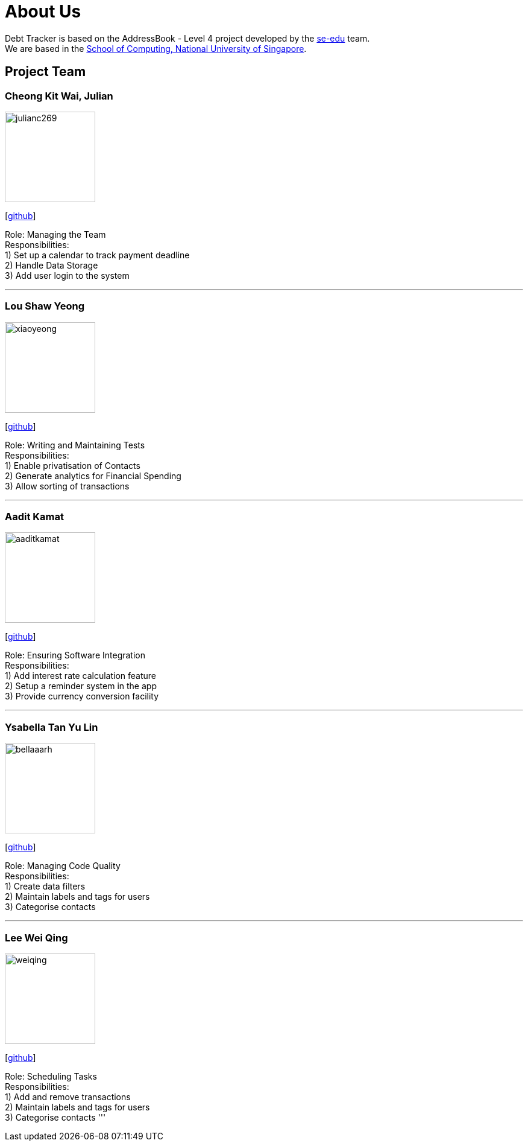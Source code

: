 = About Us
:site-section: AboutUs
:relfileprefix: team/
:imagesDir: images
:stylesDir: stylesheets

Debt Tracker is based on the AddressBook - Level 4 project developed by the https://se-edu.github.io/docs/Team.html[se-edu] team. +
We are based in the http://www.comp.nus.edu.sg[School of Computing, National University of Singapore].

== Project Team

=== Cheong Kit Wai, Julian
image::julianc269.png[width="150", align="left"]
{empty}[https://github.com/julianc269[github]]

Role: Managing the Team +
Responsibilities: +
1) Set up a calendar to track payment deadline +
2) Handle Data Storage +
3) Add user login to the system

'''

=== Lou Shaw Yeong
image::xiaoyeong.png[width="150", align="left"]
{empty}[https://github.com/xiaoyeong[github]]

Role: Writing and Maintaining Tests +
Responsibilities: +
1) Enable privatisation of Contacts +
2) Generate analytics for Financial Spending +
3) Allow sorting of transactions

'''

=== Aadit Kamat
image::aaditkamat.png[width="150", align="left"]
{empty}[https://github.com/aaditkamat[github]]

Role: Ensuring Software Integration +
Responsibilities: +
1) Add interest rate calculation feature +
2) Setup a reminder system in the app +
3) Provide currency conversion facility

'''

=== Ysabella Tan Yu Lin
image::bellaaarh.png[width="150", align="left"]
{empty}[https://github.com/Bellaaarh[github]]

Role: Managing Code Quality +
Responsibilities: +
1) Create data filters +
2) Maintain labels and tags for users +
3) Categorise contacts

'''

=== Lee Wei Qing
image::weiqing.png[width="150", align="left"]
{empty}[https://github.com/weiqing-nic[github]]

Role: Scheduling Tasks +
Responsibilities: +
1) Add and remove transactions +
2) Maintain labels and tags for users +
3) Categorise contacts
'''
